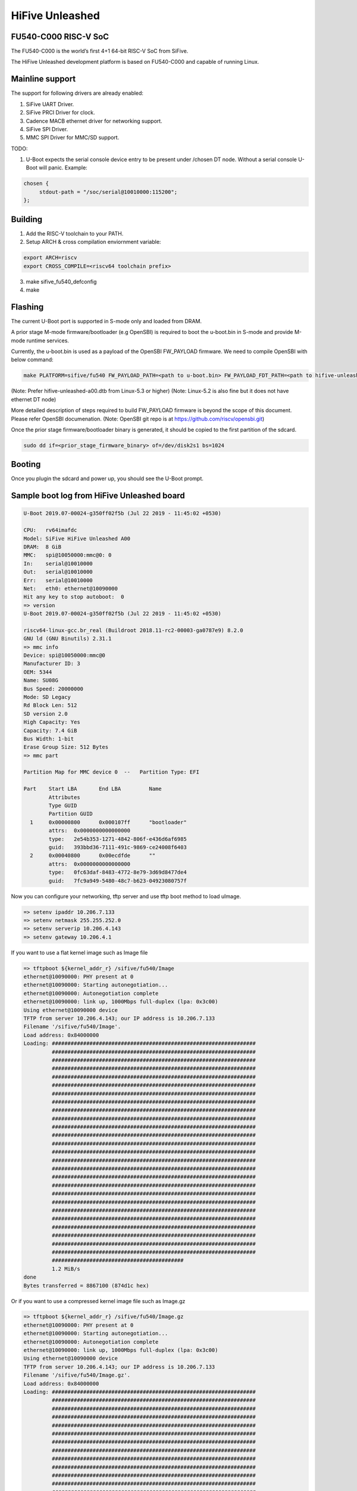 .. SPDX-License-Identifier: GPL-2.0+

HiFive Unleashed
================

FU540-C000 RISC-V SoC
---------------------
The FU540-C000 is the world’s first 4+1 64-bit RISC-V SoC from SiFive.

The HiFive Unleashed development platform is based on FU540-C000 and capable
of running Linux.

Mainline support
----------------
The support for following drivers are already enabled:

1. SiFive UART Driver.
2. SiFive PRCI Driver for clock.
3. Cadence MACB ethernet driver for networking support.
4. SiFive SPI Driver.
5. MMC SPI Driver for MMC/SD support.

TODO:

1. U-Boot expects the serial console device entry to be present under /chosen
   DT node. Without a serial console U-Boot will panic. Example:

.. code-block:: none

   chosen {
        stdout-path = "/soc/serial@10010000:115200";
   };

Building
--------

1. Add the RISC-V toolchain to your PATH.
2. Setup ARCH & cross compilation enviornment variable:

.. code-block:: none

   export ARCH=riscv
   export CROSS_COMPILE=<riscv64 toolchain prefix>

3. make sifive_fu540_defconfig
4. make

Flashing
--------

The current U-Boot port is supported in S-mode only and loaded from DRAM.

A prior stage M-mode firmware/bootloader (e.g OpenSBI) is required to
boot the u-boot.bin in S-mode and provide M-mode runtime services.

Currently, the u-boot.bin is used as a payload of the OpenSBI FW_PAYLOAD
firmware. We need to compile OpenSBI with below command:

.. code-block:: none

    make PLATFORM=sifive/fu540 FW_PAYLOAD_PATH=<path to u-boot.bin> FW_PAYLOAD_FDT_PATH=<path to hifive-unleashed-a00.dtb from Linux>

(Note: Prefer hifive-unleashed-a00.dtb from Linux-5.3 or higher)
(Note: Linux-5.2 is also fine but it does not have ethernet DT node)

More detailed description of steps required to build FW_PAYLOAD firmware
is beyond the scope of this document. Please refer OpenSBI documenation.
(Note: OpenSBI git repo is at https://github.com/riscv/opensbi.git)

Once the prior stage firmware/bootloader binary is generated, it should be
copied to the first partition of the sdcard.

.. code-block:: none

    sudo dd if=<prior_stage_firmware_binary> of=/dev/disk2s1 bs=1024

Booting
-------
Once you plugin the sdcard and power up, you should see the U-Boot prompt.

Sample boot log from HiFive Unleashed board
-------------------------------------------

.. code-block:: none

   U-Boot 2019.07-00024-g350ff02f5b (Jul 22 2019 - 11:45:02 +0530)

   CPU:   rv64imafdc
   Model: SiFive HiFive Unleashed A00
   DRAM:  8 GiB
   MMC:   spi@10050000:mmc@0: 0
   In:    serial@10010000
   Out:   serial@10010000
   Err:   serial@10010000
   Net:   eth0: ethernet@10090000
   Hit any key to stop autoboot:  0
   => version
   U-Boot 2019.07-00024-g350ff02f5b (Jul 22 2019 - 11:45:02 +0530)

   riscv64-linux-gcc.br_real (Buildroot 2018.11-rc2-00003-ga0787e9) 8.2.0
   GNU ld (GNU Binutils) 2.31.1
   => mmc info
   Device: spi@10050000:mmc@0
   Manufacturer ID: 3
   OEM: 5344
   Name: SU08G
   Bus Speed: 20000000
   Mode: SD Legacy
   Rd Block Len: 512
   SD version 2.0
   High Capacity: Yes
   Capacity: 7.4 GiB
   Bus Width: 1-bit
   Erase Group Size: 512 Bytes
   => mmc part

   Partition Map for MMC device 0  --   Partition Type: EFI

   Part    Start LBA       End LBA         Name
           Attributes
           Type GUID
           Partition GUID
     1     0x00000800      0x000107ff      "bootloader"
           attrs:  0x0000000000000000
           type:   2e54b353-1271-4842-806f-e436d6af6985
           guid:   393bbd36-7111-491c-9869-ce24008f6403
     2     0x00040800      0x00ecdfde      ""
           attrs:  0x0000000000000000
           type:   0fc63daf-8483-4772-8e79-3d69d8477de4
           guid:   7fc9a949-5480-48c7-b623-04923080757f

Now you can configure your networking, tftp server and use tftp boot method to
load uImage.

.. code-block:: none

   => setenv ipaddr 10.206.7.133
   => setenv netmask 255.255.252.0
   => setenv serverip 10.206.4.143
   => setenv gateway 10.206.4.1

If you want to use a flat kernel image such as Image file

.. code-block:: none

   => tftpboot ${kernel_addr_r} /sifive/fu540/Image
   ethernet@10090000: PHY present at 0
   ethernet@10090000: Starting autonegotiation...
   ethernet@10090000: Autonegotiation complete
   ethernet@10090000: link up, 1000Mbps full-duplex (lpa: 0x3c00)
   Using ethernet@10090000 device
   TFTP from server 10.206.4.143; our IP address is 10.206.7.133
   Filename '/sifive/fu540/Image'.
   Load address: 0x84000000
   Loading: #################################################################
            #################################################################
            #################################################################
            #################################################################
            #################################################################
            #################################################################
            #################################################################
            #################################################################
            #################################################################
            #################################################################
            #################################################################
            #################################################################
            #################################################################
            #################################################################
            #################################################################
            #################################################################
            #################################################################
            #################################################################
            #################################################################
            #################################################################
            #################################################################
            #################################################################
            #################################################################
            #################################################################
            #################################################################
            #################################################################
            ##########################################
            1.2 MiB/s
   done
   Bytes transferred = 8867100 (874d1c hex)

Or if you want to use a compressed kernel image file such as Image.gz

.. code-block:: none

   => tftpboot ${kernel_addr_r} /sifive/fu540/Image.gz
   ethernet@10090000: PHY present at 0
   ethernet@10090000: Starting autonegotiation...
   ethernet@10090000: Autonegotiation complete
   ethernet@10090000: link up, 1000Mbps full-duplex (lpa: 0x3c00)
   Using ethernet@10090000 device
   TFTP from server 10.206.4.143; our IP address is 10.206.7.133
   Filename '/sifive/fu540/Image.gz'.
   Load address: 0x84000000
   Loading: #################################################################
            #################################################################
            #################################################################
            #################################################################
            #################################################################
            #################################################################
            #################################################################
            #################################################################
            #################################################################
            #################################################################
            #################################################################
            #################################################################
            #################################################################
            #################################################################
            #################################################################
            #################################################################
            #################################################################
            #################################################################
            #################################################################
            #################################################################
            #################################################################
            #################################################################
            #################################################################
            #################################################################
            #################################################################
            #################################################################
            ##########################################
            1.2 MiB/s
   done
   Bytes transferred = 4809458 (4962f2 hex)
   =>setenv kernel_comp_addr_r 0x90000000
   =>setenv kernel_comp_size 0x500000

By this time, correct kernel image is loaded and required enviornment variables
are set. You can proceed to load the ramdisk and device tree from the tftp server
as well.

.. code-block:: none

   => tftpboot ${ramdisk_addr_r} /sifive/fu540/uRamdisk
   ethernet@10090000: PHY present at 0
   ethernet@10090000: Starting autonegotiation...
   ethernet@10090000: Autonegotiation complete
   ethernet@10090000: link up, 1000Mbps full-duplex (lpa: 0x3c00)
   Using ethernet@10090000 device
   TFTP from server 10.206.4.143; our IP address is 10.206.7.133
   Filename '/sifive/fu540/uRamdisk'.
   Load address: 0x88300000
   Loading: #################################################################
            #################################################################
            #################################################################
            #################################################################
            #################################################################
            #################################################################
            #################################################################
            ##############
            418.9 KiB/s
   done
   Bytes transferred = 2398272 (249840 hex)
   => tftpboot ${fdt_addr_r} /sifive/fu540/hifive-unleashed-a00.dtb
   ethernet@10090000: PHY present at 0
   ethernet@10090000: Starting autonegotiation...
   ethernet@10090000: Autonegotiation complete
   ethernet@10090000: link up, 1000Mbps full-duplex (lpa: 0x7c00)
   Using ethernet@10090000 device
   TFTP from server 10.206.4.143; our IP address is 10.206.7.133
   Filename '/sifive/fu540/hifive-unleashed-a00.dtb'.
   Load address: 0x88000000
   Loading: ##
            1000 Bytes/s
   done
   Bytes transferred = 5614 (15ee hex)
   => setenv bootargs "root=/dev/ram rw console=ttySIF0 ip=dhcp earlycon=sbi"
   => booti ${kernel_addr_r} ${ramdisk_addr_r} ${fdt_addr_r}
   ## Loading init Ramdisk from Legacy Image at 88300000 ...
      Image Name:   Linux RootFS
      Image Type:   RISC-V Linux RAMDisk Image (uncompressed)
      Data Size:    2398208 Bytes = 2.3 MiB
      Load Address: 00000000
      Entry Point:  00000000
      Verifying Checksum ... OK
   ## Flattened Device Tree blob at 88000000
      Booting using the fdt blob at 0x88000000
      Using Device Tree in place at 0000000088000000, end 00000000880045ed

   Starting kernel ...

   [    0.000000] OF: fdt: Ignoring memory range 0x80000000 - 0x80200000
   [    0.000000] Linux version 5.3.0-rc1-00003-g460ac558152f (anup@anup-lab-machine) (gcc version 8.2.0 (Buildroot 2018.11-rc2-00003-ga0787e9)) #6 SMP Mon Jul 22 10:01:01 IST 2019
   [    0.000000] earlycon: sbi0 at I/O port 0x0 (options '')
   [    0.000000] printk: bootconsole [sbi0] enabled
   [    0.000000] Initial ramdisk at: 0x(____ptrval____) (2398208 bytes)
   [    0.000000] Zone ranges:
   [    0.000000]   DMA32    [mem 0x0000000080200000-0x00000000ffffffff]
   [    0.000000]   Normal   [mem 0x0000000100000000-0x000000027fffffff]
   [    0.000000] Movable zone start for each node
   [    0.000000] Early memory node ranges
   [    0.000000]   node   0: [mem 0x0000000080200000-0x000000027fffffff]
   [    0.000000] Initmem setup node 0 [mem 0x0000000080200000-0x000000027fffffff]
   [    0.000000] software IO TLB: mapped [mem 0xfbfff000-0xfffff000] (64MB)
   [    0.000000] CPU with hartid=0 is not available
   [    0.000000] CPU with hartid=0 is not available
   [    0.000000] elf_hwcap is 0x112d
   [    0.000000] percpu: Embedded 18 pages/cpu s34584 r8192 d30952 u73728
   [    0.000000] Built 1 zonelists, mobility grouping on.  Total pages: 2067975
   [    0.000000] Kernel command line: root=/dev/ram rw console=ttySIF0 ip=dhcp earlycon=sbi
   [    0.000000] Dentry cache hash table entries: 1048576 (order: 11, 8388608 bytes, linear)
   [    0.000000] Inode-cache hash table entries: 524288 (order: 10, 4194304 bytes, linear)
   [    0.000000] Sorting __ex_table...
   [    0.000000] mem auto-init: stack:off, heap alloc:off, heap free:off
   [    0.000000] Memory: 8182308K/8386560K available (5916K kernel code, 368K rwdata, 1840K rodata, 213K init, 304K bss, 204252K reserved, 0K cma-reserved)
   [    0.000000] SLUB: HWalign=64, Order=0-3, MinObjects=0, CPUs=4, Nodes=1
   [    0.000000] rcu: Hierarchical RCU implementation.
   [    0.000000] rcu:     RCU restricting CPUs from NR_CPUS=8 to nr_cpu_ids=4.
   [    0.000000] rcu: RCU calculated value of scheduler-enlistment delay is 25 jiffies.
   [    0.000000] rcu: Adjusting geometry for rcu_fanout_leaf=16, nr_cpu_ids=4
   [    0.000000] NR_IRQS: 0, nr_irqs: 0, preallocated irqs: 0
   [    0.000000] plic: mapped 53 interrupts with 4 handlers for 9 contexts.
   [    0.000000] riscv_timer_init_dt: Registering clocksource cpuid [0] hartid [1]
   [    0.000000] clocksource: riscv_clocksource: mask: 0xffffffffffffffff max_cycles: 0x1d854df40, max_idle_ns: 3526361616960 ns
   [    0.000006] sched_clock: 64 bits at 1000kHz, resolution 1000ns, wraps every 2199023255500ns
   [    0.008559] Console: colour dummy device 80x25
   [    0.012989] Calibrating delay loop (skipped), value calculated using timer frequency.. 2.00 BogoMIPS (lpj=4000)
   [    0.023104] pid_max: default: 32768 minimum: 301
   [    0.028273] Mount-cache hash table entries: 16384 (order: 5, 131072 bytes, linear)
   [    0.035765] Mountpoint-cache hash table entries: 16384 (order: 5, 131072 bytes, linear)
   [    0.045307] rcu: Hierarchical SRCU implementation.
   [    0.049875] smp: Bringing up secondary CPUs ...
   [    0.055729] smp: Brought up 1 node, 4 CPUs
   [    0.060599] devtmpfs: initialized
   [    0.064819] random: get_random_u32 called from bucket_table_alloc.isra.10+0x4e/0x160 with crng_init=0
   [    0.073720] clocksource: jiffies: mask: 0xffffffff max_cycles: 0xffffffff, max_idle_ns: 7645041785100000 ns
   [    0.083176] futex hash table entries: 1024 (order: 4, 65536 bytes, linear)
   [    0.090721] NET: Registered protocol family 16
   [    0.106319] vgaarb: loaded
   [    0.108670] SCSI subsystem initialized
   [    0.112515] usbcore: registered new interface driver usbfs
   [    0.117758] usbcore: registered new interface driver hub
   [    0.123167] usbcore: registered new device driver usb
   [    0.128905] clocksource: Switched to clocksource riscv_clocksource
   [    0.141239] NET: Registered protocol family 2
   [    0.145506] tcp_listen_portaddr_hash hash table entries: 4096 (order: 4, 65536 bytes, linear)
   [    0.153754] TCP established hash table entries: 65536 (order: 7, 524288 bytes, linear)
   [    0.163466] TCP bind hash table entries: 65536 (order: 8, 1048576 bytes, linear)
   [    0.173468] TCP: Hash tables configured (established 65536 bind 65536)
   [    0.179739] UDP hash table entries: 4096 (order: 5, 131072 bytes, linear)
   [    0.186627] UDP-Lite hash table entries: 4096 (order: 5, 131072 bytes, linear)
   [    0.194117] NET: Registered protocol family 1
   [    0.198417] RPC: Registered named UNIX socket transport module.
   [    0.203887] RPC: Registered udp transport module.
   [    0.208664] RPC: Registered tcp transport module.
   [    0.213429] RPC: Registered tcp NFSv4.1 backchannel transport module.
   [    0.219944] PCI: CLS 0 bytes, default 64
   [    0.224170] Unpacking initramfs...
   [    0.262347] Freeing initrd memory: 2336K
   [    0.266531] workingset: timestamp_bits=62 max_order=21 bucket_order=0
   [    0.280406] NFS: Registering the id_resolver key type
   [    0.284798] Key type id_resolver registered
   [    0.289048] Key type id_legacy registered
   [    0.293114] nfs4filelayout_init: NFSv4 File Layout Driver Registering...
   [    0.300262] NET: Registered protocol family 38
   [    0.304432] Block layer SCSI generic (bsg) driver version 0.4 loaded (major 254)
   [    0.311862] io scheduler mq-deadline registered
   [    0.316461] io scheduler kyber registered
   [    0.356421] Serial: 8250/16550 driver, 4 ports, IRQ sharing disabled
   [    0.363004] 10010000.serial: ttySIF0 at MMIO 0x10010000 (irq = 4, base_baud = 0) is a SiFive UART v0
   [    0.371468] printk: console [ttySIF0] enabled
   [    0.371468] printk: console [ttySIF0] enabled
   [    0.380223] printk: bootconsole [sbi0] disabled
   [    0.380223] printk: bootconsole [sbi0] disabled
   [    0.389589] 10011000.serial: ttySIF1 at MMIO 0x10011000 (irq = 1, base_baud = 0) is a SiFive UART v0
   [    0.398680] [drm] radeon kernel modesetting enabled.
   [    0.412395] loop: module loaded
   [    0.415214] sifive_spi 10040000.spi: mapped; irq=3, cs=1
   [    0.420628] sifive_spi 10050000.spi: mapped; irq=5, cs=1
   [    0.425897] libphy: Fixed MDIO Bus: probed
   [    0.429964] macb 10090000.ethernet: Registered clk switch 'sifive-gemgxl-mgmt'
   [    0.436743] macb: GEM doesn't support hardware ptp.
   [    0.441621] libphy: MACB_mii_bus: probed
   [    0.601316] Microsemi VSC8541 SyncE 10090000.ethernet-ffffffff:00: attached PHY driver [Microsemi VSC8541 SyncE] (mii_bus:phy_addr=10090000.ethernet-ffffffff:00, irq=POLL)
   [    0.615857] macb 10090000.ethernet eth0: Cadence GEM rev 0x10070109 at 0x10090000 irq 6 (70:b3:d5:92:f2:f3)
   [    0.625634] e1000e: Intel(R) PRO/1000 Network Driver - 3.2.6-k
   [    0.631381] e1000e: Copyright(c) 1999 - 2015 Intel Corporation.
   [    0.637382] ehci_hcd: USB 2.0 'Enhanced' Host Controller (EHCI) Driver
   [    0.643799] ehci-pci: EHCI PCI platform driver
   [    0.648261] ehci-platform: EHCI generic platform driver
   [    0.653497] ohci_hcd: USB 1.1 'Open' Host Controller (OHCI) Driver
   [    0.659599] ohci-pci: OHCI PCI platform driver
   [    0.664055] ohci-platform: OHCI generic platform driver
   [    0.669448] usbcore: registered new interface driver uas
   [    0.674575] usbcore: registered new interface driver usb-storage
   [    0.680642] mousedev: PS/2 mouse device common for all mice
   [    0.709493] mmc_spi spi1.0: SD/MMC host mmc0, no DMA, no WP, no poweroff, cd polling
   [    0.716615] usbcore: registered new interface driver usbhid
   [    0.722023] usbhid: USB HID core driver
   [    0.726738] NET: Registered protocol family 10
   [    0.731359] Segment Routing with IPv6
   [    0.734332] sit: IPv6, IPv4 and MPLS over IPv4 tunneling driver
   [    0.740687] NET: Registered protocol family 17
   [    0.744660] Key type dns_resolver registered
   [    0.806775] mmc0: host does not support reading read-only switch, assuming write-enable
   [    0.814020] mmc0: new SDHC card on SPI
   [    0.820137] mmcblk0: mmc0:0000 SU08G 7.40 GiB
   [    0.850220]  mmcblk0: p1 p2
   [    3.821524] macb 10090000.ethernet eth0: link up (1000/Full)
   [    3.828938] IPv6: ADDRCONF(NETDEV_CHANGE): eth0: link becomes ready
   [    3.848919] Sending DHCP requests .., OK
   [    6.252076] IP-Config: Got DHCP answer from 10.206.4.1, my address is 10.206.7.133
   [    6.259624] IP-Config: Complete:
   [    6.262831]      device=eth0, hwaddr=70:b3:d5:92:f2:f3, ipaddr=10.206.7.133, mask=255.255.252.0, gw=10.206.4.1
   [    6.272809]      host=dhcp-10-206-7-133, domain=sdcorp.global.sandisk.com, nis-domain=(none)
   [    6.281228]      bootserver=10.206.126.11, rootserver=10.206.126.11, rootpath=
   [    6.281232]      nameserver0=10.86.1.1, nameserver1=10.86.2.1
   [    6.294179]      ntpserver0=10.86.1.1, ntpserver1=10.86.2.1
   [    6.301026] Freeing unused kernel memory: 212K
   [    6.304683] This architecture does not have kernel memory protection.
   [    6.311121] Run /init as init process
              _  _
             | ||_|
             | | _ ____  _   _  _  _
             | || |  _ \| | | |\ \/ /
             | || | | | | |_| |/    \
             |_||_|_| |_|\____|\_/\_/

                  Busybox Rootfs

   Please press Enter to activate this console.
   / #
